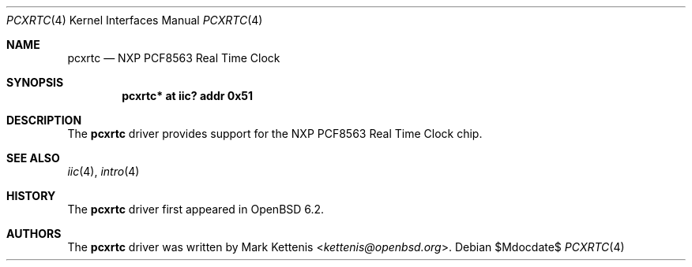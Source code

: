 .\"	$OpenBSD: pcfrtc.4,v 1.1 2016/05/16 14:58:29 kettenis Exp $
.\"
.\" Copyright (c) 2006 Theo de Raadt <deraadt@openbsd.org>
.\" Copyright (c) 2017 Mark Kettenis <ketttenis@openbsd.org>
.\"
.\" Permission to use, copy, modify, and distribute this software for any
.\" purpose with or without fee is hereby granted, provided that the above
.\" copyright notice and this permission notice appear in all copies.
.\"
.\" THE SOFTWARE IS PROVIDED "AS IS" AND THE AUTHOR DISCLAIMS ALL WARRANTIES
.\" WITH REGARD TO THIS SOFTWARE INCLUDING ALL IMPLIED WARRANTIES OF
.\" MERCHANTABILITY AND FITNESS. IN NO EVENT SHALL THE AUTHOR BE LIABLE FOR
.\" ANY SPECIAL, DIRECT, INDIRECT, OR CONSEQUENTIAL DAMAGES OR ANY DAMAGES
.\" WHATSOEVER RESULTING FROM LOSS OF USE, DATA OR PROFITS, WHETHER IN AN
.\" ACTION OF CONTRACT, NEGLIGENCE OR OTHER TORTIOUS ACTION, ARISING OUT OF
.\" OR IN CONNECTION WITH THE USE OR PERFORMANCE OF THIS SOFTWARE.
.\"
.Dd $Mdocdate$
.Dt PCXRTC 4
.Os
.Sh NAME
.Nm pcxrtc
.Nd NXP PCF8563 Real Time Clock
.Sh SYNOPSIS
.Cd "pcxrtc* at iic? addr 0x51"
.Sh DESCRIPTION
The
.Nm
driver provides support for the NXP PCF8563 Real Time Clock chip.
.Sh SEE ALSO
.Xr iic 4 ,
.Xr intro 4
.Sh HISTORY
The
.Nm
driver first appeared in
.Ox 6.2 .
.Sh AUTHORS
.An -nosplit
The
.Nm
driver was written by
.An Mark Kettenis Aq Mt kettenis@openbsd.org .
